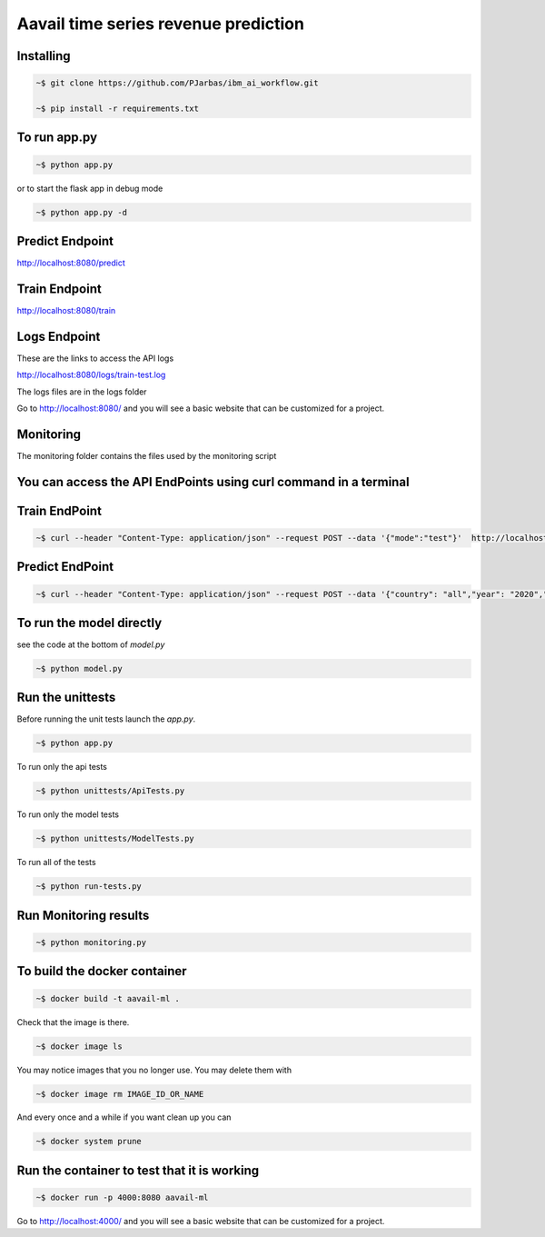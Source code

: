 Aavail time series revenue prediction
=====================================

.. image:: img/icon.png

Installing
-----------

.. code-block:: bash

    ~$ git clone https://github.com/PJarbas/ibm_ai_workflow.git
    
    ~$ pip install -r requirements.txt
    

To run app.py
---------------------

.. code-block:: bash

    ~$ python app.py

or to start the flask app in debug mode

.. code-block:: bash

    ~$ python app.py -d

Predict Endpoint
-----------------
http://localhost:8080/predict

Train Endpoint
-----------------
http://localhost:8080/train


Logs Endpoint
-----------------
These are the links to access the API logs

http://localhost:8080/logs/train-test.log

The logs files are in the logs folder

Go to http://localhost:8080/ and you will see a basic website that can be customized for a project.

Monitoring
-----------
The monitoring folder contains the files used by the monitoring script


You can access the API EndPoints using curl command in a terminal
------------------------------------------------------------------

Train EndPoint
--------------

.. code-block:: bash

    ~$ curl --header "Content-Type: application/json" --request POST --data '{"mode":"test"}'  http://localhost:8080/train

Predict EndPoint
-----------------
.. code-block:: bash

    ~$ curl --header "Content-Type: application/json" --request POST --data '{"country": "all","year": "2020","month": "01","day": "05"}' http://localhost:8080/predict


To run the model directly
----------------------------

see the code at the bottom of `model.py`

.. code-block:: bash

    ~$ python model.py

Run the unittests
-------------------

Before running the unit tests launch the `app.py`.

.. code-block:: bash

    ~$ python app.py

To run only the api tests

.. code-block:: bash

    ~$ python unittests/ApiTests.py

To run only the model tests

.. code-block:: bash

    ~$ python unittests/ModelTests.py


To run all of the tests

.. code-block:: bash

    ~$ python run-tests.py

Run Monitoring results
-------------------

.. code-block:: bash

    ~$ python monitoring.py

To build the docker container
--------------------------------

.. code-block:: bash

    ~$ docker build -t aavail-ml .

Check that the image is there.

.. code-block:: bash

    ~$ docker image ls

You may notice images that you no longer use. You may delete them with

.. code-block:: bash

    ~$ docker image rm IMAGE_ID_OR_NAME

And every once and a while if you want clean up you can

.. code-block:: bash

    ~$ docker system prune

Run the container to test that it is working
----------------------------------------------    

.. code-block:: bash

    ~$ docker run -p 4000:8080 aavail-ml

Go to http://localhost:4000/ and you will see a basic website that can be customized for a project.



